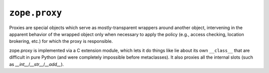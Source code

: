 ``zope.proxy``
==============

.. image:: https://img.shields.io/pypi/v/zope.proxy.svg
    :target: https://pypi.python.org/pypi/zope.proxy/
    :alt: Latest Version

.. image:: https://travis-ci.org/zopefoundation/zope.proxy.png?branch=master
        :target: https://travis-ci.org/zopefoundation/zope.proxy

.. image:: https://readthedocs.org/projects/zopeproxy/badge/?version=latest
        :target: http://zopeproxy.readthedocs.org/en/latest/
        :alt: Documentation Status

Proxies are special objects which serve as mostly-transparent
wrappers around another object, intervening in the apparent behavior of
the wrapped object only when necessary to apply the policy (e.g., access
checking, location brokering, etc.) for which the proxy is responsible.

zope.proxy is implemented via a C extension module, which lets it do things
like lie about its own ``__class__`` that are difficult in pure Python (and
were completely impossible before metaclasses).  It also proxies all the
internal slots (such as `__int__`/`__str__`/`__add__`).
